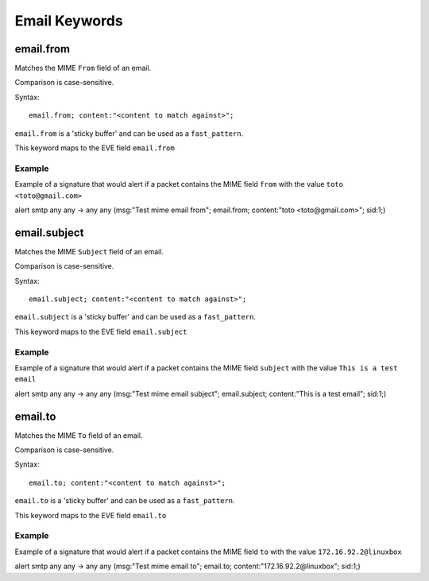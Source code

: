 Email Keywords
==============

.. role:: example-rule-emphasis

email.from
----------

Matches the MIME ``From`` field of an email.

Comparison is case-sensitive.

Syntax::

 email.from; content:"<content to match against>";

``email.from`` is a 'sticky buffer' and can be used as a ``fast_pattern``.

This keyword maps to the EVE field ``email.from``

Example
^^^^^^^

Example of a signature that would alert if a packet contains the MIME field ``from`` with the value ``toto <toto@gmail.com>``

.. container:: example-rule

  alert smtp any any -> any any (msg:"Test mime email from"; :example-rule-emphasis:`email.from; content:"toto <toto@gmail.com>";` sid:1;)

email.subject
-------------

Matches the MIME ``Subject`` field of an email.

Comparison is case-sensitive.

Syntax::

 email.subject; content:"<content to match against>";

``email.subject`` is a 'sticky buffer' and can be used as a ``fast_pattern``.

This keyword maps to the EVE field ``email.subject``

Example
^^^^^^^

Example of a signature that would alert if a packet contains the MIME field ``subject`` with the value ``This is a test email``

.. container:: example-rule

  alert smtp any any -> any any (msg:"Test mime email subject"; :example-rule-emphasis:`email.subject; content:"This is a test email";` sid:1;)

email.to
--------

Matches the MIME ``To`` field of an email.

Comparison is case-sensitive.

Syntax::

 email.to; content:"<content to match against>";

``email.to`` is a 'sticky buffer' and can be used as a ``fast_pattern``.

This keyword maps to the EVE field ``email.to``

Example
^^^^^^^

Example of a signature that would alert if a packet contains the MIME field ``to`` with the value ``172.16.92.2@linuxbox``

.. container:: example-rule

  alert smtp any any -> any any (msg:"Test mime email to"; :example-rule-emphasis:`email.to; content:"172.16.92.2@linuxbox";` sid:1;)
